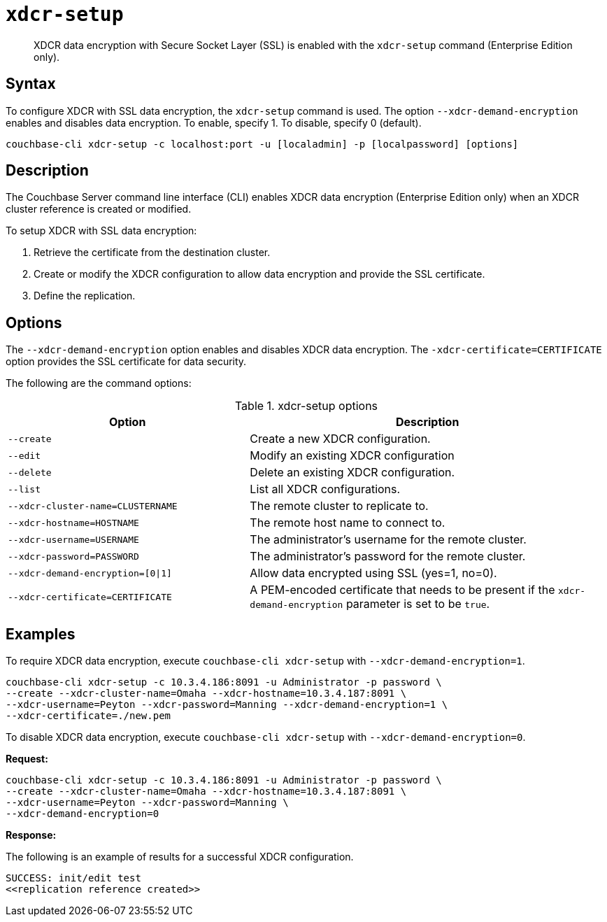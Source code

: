 [#cbcli-xdcr-manage-encryption]
= [.cmd]`xdcr-setup`

[abstract]
XDCR data encryption with Secure Socket Layer (SSL) is enabled with the `xdcr-setup` command (Enterprise Edition only).

== Syntax

To configure XDCR with SSL data encryption, the `xdcr-setup` command is used.
The option `--xdcr-demand-encryption` enables and disables data encryption.
To enable, specify 1.
To disable, specify 0 (default).

----
couchbase-cli xdcr-setup -c localhost:port -u [localadmin] -p [localpassword] [options]
----

== Description

The Couchbase Server command line interface (CLI) enables XDCR data encryption (Enterprise Edition only) when an XDCR cluster reference is created or modified.

To setup XDCR with SSL data encryption:

. Retrieve the certificate from the destination cluster.
. Create or modify the XDCR configuration to allow data encryption and provide the SSL certificate.
. Define the replication.

== Options

The `--xdcr-demand-encryption` option enables and disables XDCR data encryption.
The `-xdcr-certificate=CERTIFICATE` option provides the SSL certificate for data security.

The following are the command options:

.xdcr-setup options
[#table_drj_bcn_c4,cols="25,37"]
|===
| Option | Description

| `--create`
| Create a new XDCR configuration.

| `--edit`
| Modify an existing XDCR configuration

| `--delete`
| Delete an existing XDCR configuration.

| `--list`
| List all XDCR configurations.

| `--xdcr-cluster-name=CLUSTERNAME`
| The remote cluster to replicate to.

| `--xdcr-hostname=HOSTNAME`
| The remote host name to connect to.

| `--xdcr-username=USERNAME`
| The administrator's username for the remote cluster.

| `--xdcr-password=PASSWORD`
| The administrator's password for the remote cluster.

| `--xdcr-demand-encryption=[0\|1]`
| Allow data encrypted using SSL (yes=1, no=0).

| `--xdcr-certificate=CERTIFICATE`
| A PEM-encoded certificate that needs to be present if the `xdcr-demand-encryption` parameter is set to be `true`.
|===

== Examples

To require XDCR data encryption, execute `couchbase-cli xdcr-setup` with `--xdcr-demand-encryption=1`.

----
couchbase-cli xdcr-setup -c 10.3.4.186:8091 -u Administrator -p password \
--create --xdcr-cluster-name=Omaha --xdcr-hostname=10.3.4.187:8091 \
--xdcr-username=Peyton --xdcr-password=Manning --xdcr-demand-encryption=1 \
--xdcr-certificate=./new.pem
----

To disable XDCR data encryption, execute `couchbase-cli xdcr-setup` with `--xdcr-demand-encryption=0`.

*Request:*

----
couchbase-cli xdcr-setup -c 10.3.4.186:8091 -u Administrator -p password \
--create --xdcr-cluster-name=Omaha --xdcr-hostname=10.3.4.187:8091 \
--xdcr-username=Peyton --xdcr-password=Manning \
--xdcr-demand-encryption=0
----

*Response:*

The following is an example of results for a successful XDCR configuration.

----
SUCCESS: init/edit test
<<replication reference created>>
----
